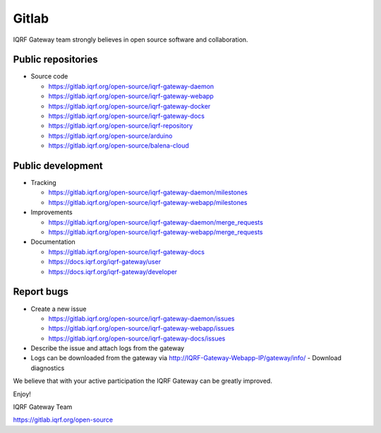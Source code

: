 Gitlab
======

IQRF Gateway team strongly believes in open source software and collaboration.

Public repositories
-------------------

* Source code

  * https://gitlab.iqrf.org/open-source/iqrf-gateway-daemon
  * https://gitlab.iqrf.org/open-source/iqrf-gateway-webapp
  * https://gitlab.iqrf.org/open-source/iqrf-gateway-docker
  * https://gitlab.iqrf.org/open-source/iqrf-gateway-docs
  * https://gitlab.iqrf.org/open-source/iqrf-repository
  * https://gitlab.iqrf.org/open-source/arduino 
  * https://gitlab.iqrf.org/open-source/balena-cloud

Public development
------------------

* Tracking

  * https://gitlab.iqrf.org/open-source/iqrf-gateway-daemon/milestones
  * https://gitlab.iqrf.org/open-source/iqrf-gateway-webapp/milestones

* Improvements 

  * https://gitlab.iqrf.org/open-source/iqrf-gateway-daemon/merge_requests
  * https://gitlab.iqrf.org/open-source/iqrf-gateway-webapp/merge_requests

* Documentation 
  
  * https://gitlab.iqrf.org/open-source/iqrf-gateway-docs
  * https://docs.iqrf.org/iqrf-gateway/user
  * https://docs.iqrf.org/iqrf-gateway/developer

Report bugs
-----------

* Create a new issue
  
  * https://gitlab.iqrf.org/open-source/iqrf-gateway-daemon/issues
  * https://gitlab.iqrf.org/open-source/iqrf-gateway-webapp/issues
  * https://gitlab.iqrf.org/open-source/iqrf-gateway-docs/issues

* Describe the issue and attach logs from the gateway
* Logs can be downloaded from the gateway via http://IQRF-Gateway-Webapp-IP/gateway/info/ - Download diagnostics  

We believe that with your active participation the IQRF Gateway can be greatly improved.

Enjoy!

IQRF Gateway Team

https://gitlab.iqrf.org/open-source
